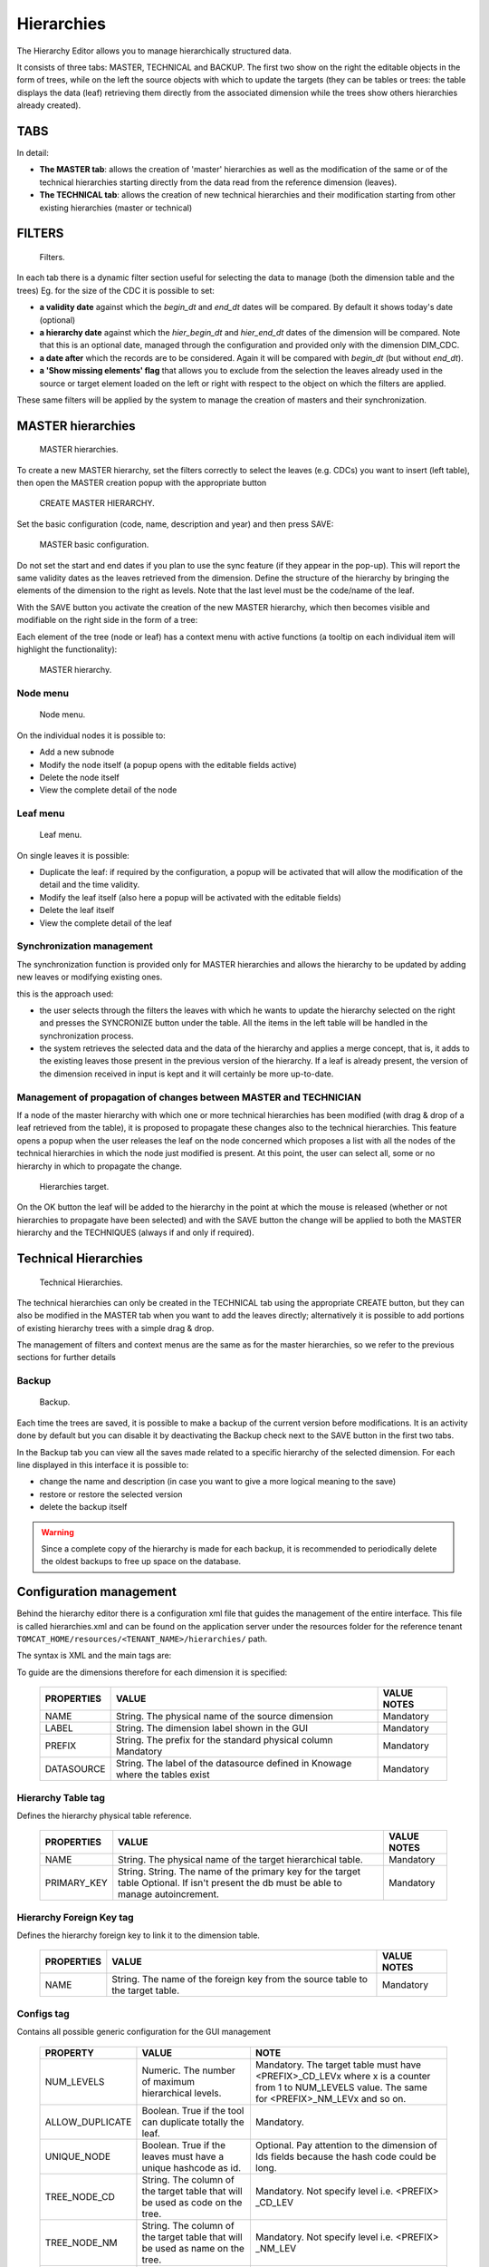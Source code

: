Hierarchies
========================================================================================================================




The Hierarchy Editor allows you to manage hierarchically structured data.

It consists of three tabs: MASTER, TECHNICAL and BACKUP.
The first two show on the right the editable objects in the form of trees, while on the left the source objects with which to update the targets (they can be tables or trees: the table displays the data (leaf) retrieving them directly from the associated dimension while the trees show others hierarchies already created).


TABS
~~~~~~~~~~~~~~~~~~~~~~~~~~~~~~~~~~~~~~~~~~~~~~~~~~~~~~~~~~~~~~~~~~~~~~~~~~~~~~~~~~~~~~~~~~~~~~~~~~~~~~~~~~~~~~~~~~~~~~~~

In detail:

-  **The MASTER tab**: allows the creation of 'master' hierarchies as well as the modification of the same or of the technical hierarchies starting directly from the data read from the reference dimension (leaves).
-  **The TECHNICAL tab**: allows the creation of new technical hierarchies and their modification starting from other existing hierarchies (master or technical)

FILTERS
~~~~~~~~~~~~~~~~~~~~~~~~~~~~~~~~~~~~~~~~~~~~~~~~~~~~~~~~~~~~~~~~~~~~~~~~~~~~~~~~~~~~~~~~~~~~~~~~~~~~~~~~~~~~~~~~~~~~~~~~

.. figure:: media/image1.png

   Filters.

In each tab there is a dynamic filter section useful for selecting the data to manage (both the dimension table and the trees)
Eg. for the size of the CDC it is possible to set:

-  **a validity date** against which the *begin_dt* and *end_dt* dates will be compared. By default it shows today's date (optional)
-  **a hierarchy date** against which the *hier_begin_dt* and *hier_end_dt* dates of the dimension will be compared. Note that this is an optional date, managed through the configuration and provided only with the dimension DIM_CDC.
-  **a date after** which the records are to be considered. Again it will be compared with *begin_dt* (but without *end_dt*).
-  **a 'Show missing elements' flag** that allows you to exclude from the selection the leaves already used in the source or target element loaded on the left or right with respect to the object on which the filters are applied.

These same filters will be applied by the system to manage the creation of masters and their synchronization.


MASTER hierarchies
~~~~~~~~~~~~~~~~~~~~~~~~~~~~~~~~~~~~~~~~~~~~~~~~~~~~~~~~~~~~~~~~~~~~~~~~~~~~~~~~~~~~~~~~~~~~~~~~~~~~~~~~~~~~~~~~~~~~~~~~

.. figure:: media/image2.png

   MASTER hierarchies.

To create a new MASTER hierarchy, set the filters correctly to select the leaves (e.g. CDCs) you want to insert (left table), then open the MASTER creation popup with the appropriate button

.. figure:: media/image3.png

   CREATE MASTER HIERARCHY.

Set the basic configuration (code, name, description and year) and then press SAVE:

.. figure:: media/image4.png

   MASTER basic configuration.

Do not set the start and end dates if you plan to use the sync feature (if they appear in the pop-up). This will report the same validity dates as the leaves retrieved from the dimension.
Define the structure of the hierarchy by bringing the elements of the dimension to the right as levels. Note that the last level must be the code/name of the leaf.

With the SAVE button you activate the creation of the new MASTER hierarchy, which then becomes visible and modifiable on the right side in the form of a tree:

Each element of the tree (node ​​or leaf) has a context menu with active functions (a tooltip on each individual item will highlight the functionality):

.. figure:: media/image5.png

   MASTER hierarchy.

Node menu
------------------------------------------------------------------------------------------------------------------------

.. figure:: media/image6.png

   Node menu.

On the individual nodes it is possible to:

-  Add a new subnode
-  Modify the node itself (a popup opens with the editable fields active)
-  Delete the node itself
-  View the complete detail of the node


Leaf menu
------------------------------------------------------------------------------------------------------------------------

.. figure:: media/image7.png

   Leaf menu.

On single leaves it is possible:

-  Duplicate the leaf: if required by the configuration, a popup will be activated that will allow the modification of the detail and the time validity.
-  Modify the leaf itself (also here a popup will be activated with the editable fields)
-  Delete the leaf itself
-  View the complete detail of the leaf


Synchronization management
------------------------------------------------------------------------------------------------------------------------

The synchronization function is provided only for MASTER hierarchies and allows the hierarchy to be updated by adding new leaves or modifying existing ones.

this is the approach used:

- the user selects through the filters the leaves with which he wants to update the hierarchy selected on the right and presses the SYNCRONIZE button under the table. All the items in the left table will be handled in the synchronization process.
- the system retrieves the selected data and the data of the hierarchy and applies a merge concept, that is, it adds to the existing leaves those present in the previous version of the hierarchy. If a leaf is already present, the version of the dimension received in input is kept and it will certainly be more up-to-date.


Management of propagation of changes between MASTER and TECHNICIAN
------------------------------------------------------------------------------------------------------------------------

If a node of the master hierarchy with which one or more technical hierarchies has been modified (with drag & drop of a leaf retrieved from the table), it is proposed to propagate these changes also to the technical hierarchies.
This feature opens a popup when the user releases the leaf on the node concerned which proposes a list with all the nodes of the technical hierarchies in which the node just modified is present. At this point, the user can select all, some or no hierarchy in which to propagate the change.

.. figure:: media/image8.png

   Hierarchies target.

On the OK button the leaf will be added to the hierarchy in the point at which the mouse is released (whether or not hierarchies to propagate have been selected) and with the SAVE button the change will be applied to both the MASTER hierarchy and the TECHNIQUES (always if and only if required).


Technical Hierarchies
~~~~~~~~~~~~~~~~~~~~~~~~~~~~~~~~~~~~~~~~~~~~~~~~~~~~~~~~~~~~~~~~~~~~~~~~~~~~~~~~~~~~~~~~~~~~~~~~~~~~~~~~~~~~~~~~~~~~~~~~

.. figure:: media/image9.png

   Technical Hierarchies.

The technical hierarchies can only be created in the TECHNICAL tab using the appropriate CREATE button, but they can also be modified in the MASTER tab when you want to add the leaves directly; alternatively it is possible to add portions of existing hierarchy trees with a simple drag & drop.

The management of filters and context menus are the same as for the master hierarchies, so we refer to the previous sections for further details

Backup
------------------------------------------------------------------------------------------------------------------------

.. figure:: media/image10.png

   Backup.

Each time the trees are saved, it is possible to make a backup of the current version before modifications. It is an activity done by default but you can disable it by deactivating the Backup check next to the SAVE button in the first two tabs.



In the Backup tab you can view all the saves made related to a specific hierarchy of the selected dimension.
For each line displayed in this interface it is possible to:

- change the name and description (in case you want to give a more logical meaning to the save)
- restore or restore the selected version
- delete the backup itself

.. warning::
   Since a complete copy of the hierarchy is made for each backup, it is recommended to periodically delete the oldest backups to free up space on the database.


Configuration management
~~~~~~~~~~~~~~~~~~~~~~~~~~~~~~~~~~~~~~~~~~~~~~~~~~~~~~~~~~~~~~~~~~~~~~~~~~~~~~~~~~~~~~~~~~~~~~~~~~~~~~~~~~~~~~~~~~~~~~~~

Behind the hierarchy editor there is a configuration xml file that guides the management of the entire interface.
This file is called hierarchies.xml and can be found on the application server under the resources folder for the reference tenant ``TOMCAT_HOME/resources/<TENANT_NAME>/hierarchies/`` path.

The syntax is XML and the main tags are:

.. code-block:: xml
        :linenos:
        :caption: Main tags of the XML used for configuration.

        <?xml version='1.0' encoding='utf-8'?>
        <HIERARCHY_EDITOR_DEFINITION>
        <DIMENSIONS>
              <DIMENSION NAME="V_DIM_CDC_4_NCONSO" LABEL="CDC_4_NCONSO" PREFIX="CDC" DATASOURCE ="BIENG">
                <HIERARCHY_TABLE NAME = "HIER_CDC_TEST" />
                <HIERARCHY_FK NAME = "CDC_LEAF_ID" />
                <CONFIGS>... </CONFIGS>
                <DIM_FILTERS>... </DIM_FILTERS>
                <DIM_FIELDS>... </DIM_FIELDS>
                <HIER_FIELDS>... </HIER_FIELDS>
              </DIMENSION>
        </DIMENSIONS>
        </HIERARCHY_EDITOR_DEFINITION>

To guide are the dimensions therefore for each dimension it is specified:

   +--------------------------------+---------------------------------------------------+--------------+
   | PROPERTIES                     | VALUE                                             | VALUE NOTES  |
   +================================+===================================================+==============+
   | NAME                           | String. The physical name of the source dimension | Mandatory    |
   +--------------------------------+---------+-----------------------------------------+--------------+
   | LABEL                          | String. The dimension label shown in the GUI      | Mandatory    |
   +--------------------------------+---------+-----------------------------------------+--------------+
   | PREFIX                         | String. The prefix for the standard physical      | Mandatory    |
   |                                | column Mandatory                                  |              |
   +--------------------------------+---------+-----------------------------------------+--------------+
   | DATASOURCE                     | String. The label of the datasource defined       | Mandatory    |
   |                                | in Knowage where the tables exist                 |              |
   +--------------------------------+-----------------------+---------------------------+--------------+



Hierarchy Table tag
------------------------------------------------------------------------------------------------------------------------

.. code-block:: xml
    :linenos:
    :caption: Tag HIERARCHY_TABLE and its properties.

    <HIERARCHY_TABLE NAME = "HIER_CDC_TEST" />


Defines the hierarchy physical table reference.

    +--------------------------------+------------------------------------------------------------+--------------+
    | PROPERTIES                     | VALUE                                                      | VALUE NOTES  |
    +================================+============================================================+==============+
    | NAME                           | String. The physical name of the target hierarchical table.| Mandatory    |
    +--------------------------------+------------------------------------------------------------+--------------+
    | PRIMARY_KEY                    | String. String. The name of the primary key for the target | Mandatory    |
    |                                | table Optional. If isn't present the db must be able to    |              |
    |                                | manage autoincrement.                                      |              |
    +--------------------------------+------------------------------------------------------------+--------------+


Hierarchy Foreign Key tag
------------------------------------------------------------------------------------------------------------------------

.. code-block:: xml
    :linenos:
    :caption: Tag HIERARCHY_FK and its property.

    <HIERARCHY_FK NAME = "CDC_LEAF_ID" />

Defines the hierarchy foreign key to link it to the dimension table.

    +--------------------------------+------------------------------------------------------------+--------------+
    | PROPERTIES                     | VALUE                                                      | VALUE NOTES  |
    +================================+============================================================+==============+
    | NAME                           | String. The name of the foreign key from the source table  | Mandatory    |
    |                                | to the target table.                                       |              |
    +--------------------------------+------------------------------------------------------------+--------------+


Configs tag
------------------------------------------------------------------------------------------------------------------------

.. code-block:: xml
    :linenos:
    :caption: Tag CONFIGS and its property.

    <CONFIGS>
      <CONFIG NUM_LEVELS = "5" />
      <CONFIG ALLOW_DUPLICATE = "false" />
      <CONFIG UNIQUE_NODE = "true" />
      <CONFIG FORCE_NAME_AS_LEVEL = "true" />
      <CONFIG TREE_NODE_CD = "PRODUCT_CLASS_CD_LEV" />
      <CONFIG TREE_NODE_NM = "PRODUCT_CLASS_NM_LEV" />
      <CONFIG TREE_LEAF_ID = "PRODUCT_CLASS_LEAF_ID" />
      <CONFIG TREE_LEAF_CD = "PRODUCT_CLASS_CD_LEAF" />
      <CONFIG TREE_LEAF_NM = "PRODUCT_CLASS_NM_LEAF" />
      <CONFIG DIMENSION_ID = "PRODUCT_CLASS_ID" />
      <CONFIG DIMENSION_CD = "PRODUCT_CLASS_CD" />
      <CONFIG DIMENSION_NM = "PRODUCT_CLASS_NM" />
      <CONFIG FILL_EMPTY = "NO" />
      <CONFIG FILL_VALUE = "OTHER" />
    </CONFIGS>


Contains all possible generic configuration for the GUI management

    +-----------------+---------------------------------------------------------------+---------------------------------------------------------+
    | PROPERTY        | VALUE                                                         | NOTE                                                    |
    +=================+===============================================================+=========================================================+
    | NUM_LEVELS      | Numeric. The number of maximum hierarchical levels.           | Mandatory. The target table must have <PREFIX>_CD_LEVx  |
    |                 |                                                               | where x is a counter from 1 to NUM_LEVELS value.        |
    |                 |                                                               | The same for <PREFIX>_NM_LEVx and so on.                |
    +-----------------+---------------------------------------------------------------+---------------------------------------------------------+
    | ALLOW_DUPLICATE | Boolean. True if the tool can duplicate totally the leaf.     | Mandatory.                                              |
    +-----------------+---------------------------------------------------------------+---------------------------------------------------------+
    | UNIQUE_NODE     | Boolean. True if the leaves must have a unique hashcode as id.| Optional. Pay attention to the dimension of Ids fields  |
    |                 |                                                               | because the hash code could be long.                    |
    +-----------------+---------------------------------------------------------------+---------------------------------------------------------+
    | TREE_NODE_CD    | String. The column of the target table                        | Mandatory.                                              |
    |                 | that will be used as code on the tree.                        | Not specify level i.e. <PREFIX> _CD_LEV                 |
    +-----------------+---------------------------------------------------------------+---------------------------------------------------------+
    | TREE_NODE_NM    | String. The column of the target table                        | Mandatory.                                              |
    |                 | that will be used as name on the tree.                        | Not specify level i.e. <PREFIX> _NM_LEV                 |
    +-----------------+---------------------------------------------------------------+---------------------------------------------------------+
    | TREE_LEAF_ID    | String. The column of the target table                        | Mandatory.                                              |
    |                 | that will be used as id of the leaf on the tree.              |                                                         |
    +-----------------+---------------------------------------------------------------+---------------------------------------------------------+
    | TREE_LEAF_CD    | String. The column of the target table                        | Mandatory.                                              |
    |                 | that will be used as code of the leaf on the tree.            |                                                         |
    +-----------------+---------------------------------------------------------------+---------------------------------------------------------+
    | TREE_LEAF_NM    | String. The column of the target table                        | Mandatory.                                              |
    |                 | that will be used as name of the leaf on the tree.            |                                                         |
    +-----------------+---------------------------------------------------------------+---------------------------------------------------------+
    | DIMENSION_ID    | String. The column of the source table                        | Mandatory.                                              |
    |                 | that will be used as id of the dimension.                     |                                                         |
    +-----------------+---------------------------------------------------------------+---------------------------------------------------------+
    | DIMENSION_CD    | String. The column of the source table                        | Mandatory.                                              |
    |                 | that will be used as code of the dimension.                   |                                                         |
    +-----------------+---------------------------------------------------------------+---------------------------------------------------------+
    | DIMENSION_NM    | String. The column of the source table                        | Mandatory.                                              |
    |                 | that will be used as name of the dimension.                   |                                                         |
    +-----------------+---------------------------------------------------------------+---------------------------------------------------------+
    | FILL_EMPTY      | Boolean. If true set the filling of the empty node            | Optional. It's used in master creation context          |
    |                 | with a default value.                                         | where the leaf is fixed to a specific level.            |
    +-----------------+---------------------------------------------------------------+---------------------------------------------------------+
    | FILL_VALUE      | String. Specify the value of default used                     | Optional.                                               |
    |                 | for filling empty nodes.                                      |                                                         |
    +-----------------+---------------------------------------------------------------+---------------------------------------------------------+


Dim Filters Tag (Optional)
------------------------------------------------------------------------------------------------------------------------

.. code-block:: xml
    :linenos:
    :caption: Tag DIM_FILTERS and its properties.

    <DIM_FILTERS>
      <FILTER TYPE = "Date" NAME = "After Date" CONDITION1 = "BEGIN_DT &gt;=" DEFAULT = "" />
      <FILTER TYPE = "Date" NAME = "Hierarchy Date" CONDITION1 = "BEGIN_HIER_DT &lt;=" CONDITION2 = "END_HIER_DT &gt;=" DEFAULT = ""/>
    ...
    </DIM_FILTERS>

Defines optional filters on the dimension section

    +------------+------------------------------------------------------+----------------------------------------------------------------+
    | PROPERTY   | VALUE                                                | NOTE                                                           |
    +============+======================================================+================================================================+
    | TYPE       | String. The type of the filter.                      | Mandatory. Depending from the type a different                 |
    |            | Could be String, Number or Date.                     | widget will be shown (input text, calendar, ..).               |
    +------------+------------------------------------------------------+----------------------------------------------------------------+
    | NAME       | String. The label visualized near the filter element.| Mandatory.                                                     |
    +------------+------------------------------------------------------+----------------------------------------------------------------+
    | CONDITIONx | String. The formula of the filter.                   | Mandatory. Could be are present more conditions element        |
    |            |                                                      | ie. CONDITION1, CONDITION2,...                                 |
    |            |                                                      | All these conditions will be apply (without elaboration)       |
    |            |                                                      | on the final select query defined dynamically from the system. |
    +------------+------------------------------------------------------+----------------------------------------------------------------+
    | DEFAULT    | String. The default value for the filter             | Optional.                                                      |
    +------------+------------------------------------------------------+----------------------------------------------------------------+


Dim Fields Tag (Mandatory)
------------------------------------------------------------------------------------------------------------------------

.. code-block:: xml
      :linenos:
      :caption: Tag DIM_FIELDS and its properties.

      <DIM_FIELDS>
        ...
        <FIELD ID = "PRODUCT_CLASS_ID" NAME = "Identifier" VISIBLE = "false" EDITABLE = "false" TYPE = "Number" />
        <FIELD ID = "PRODUCT_CLASS_PARENT_CD" PARENT = "true" NAME = "Parent Code" VISIBLE = "false" EDITABLE = "false" TYPE = "String" />
        <FIELD ID = "PRODUCT_CLASS_PARENT_NM" PARENT = "true" NAME = "Parent Name" VISIBLE = "false" EDITABLE = "false" TYPE = "String" />
        ...
      </DIM_FIELDS>

Specifies all dimension fields managed by the GUI.

    +----------+-----------------------------------------------------------------------------+------------+
    | PROPERTY | VALUE                                                                       | NOTE       |
    +==========+=============================================================================+============+
    | ID       | String. The column of the source dimension table                            | Mandatory. |
    |          | that will be managed through the GUI.                                       |            |
    +----------+-----------------------------------------------------------------------------+------------+
    | NAME     | Boolean. True if the field must be shown in the table, false otherwise.     | Mandatory. |
    +----------+-----------------------------------------------------------------------------+------------+
    | VISIBLE  | True if the field could be editable from the user, false otherwise.         | Mandatory. |
    +----------+-----------------------------------------------------------------------------+------------+
    | EDITABLE | Boolean. True if the field could be editable from the user, false otherwise | Mandatory. |
    +----------+-----------------------------------------------------------------------------+------------+
    | TYPE     | String. The type of the field.                                              | Mandatory. |
    |          | Could be String, Number or Date.                                            |            |
    +----------+-----------------------------------------------------------------------------+------------+
    | PARENT   | Boolean. True if the field contains the parent                              | Optional.  |
    |          | reference information for a recursive management.                           |            |
    +----------+-----------------------------------------------------------------------------+------------+

Hier Fields Tag
------------------------------------------------------------------------------------------------------------------------

Mandatory. Specifies all dimension fields managed by the GUI.


It is composed from three sections: GENERAL_FIELDS, NODE_FIELDS and LEAF_FIELDS.

.. code-block:: xml
    :linenos:
    :caption: Tag HIER_FIELDS and its properties.

    <HIER_FIELDS>
      <GENERAL_FIELDS>... </GENERAL_FIELDS>
      <NODE_FIELDS>... </NODE_FIELDS>
      <LEAF_FIELDS>... </LEAF_FIELDS>
    </HIER_FIELDS>


General Fields
------------------------------------------------------------------------------------------------------------------------

.. code-block:: xml
    :linenos:
    :caption: Tag GENERAL_FIELDS and its properties.

    <GENERAL_FIELDS>
      <FIELD ID = "HIER_CD" NAME = "Code" VISIBLE = "true" EDITABLE = "true" REQUIRED = "true" TYPE = "String" />
      <FIELD ID = "HIER_NM" NAME = "Name" VISIBLE = "true" EDITABLE = "true" REQUIRED = "true" TYPE = "String" />
      <FIELD ID = "HIER_DS" NAME = "Description" VISIBLE = "true" EDITABLE = "true" REQUIRED = "true" TYPE = "String" />
      <FIELD ID = "HIER_TP" NAME = "Type" VISIBLE = "false" EDITABLE = "false" REQUIRED = "true" TYPE = "String" />
      <FIELD ID = "MAX_DEPTH" NAME = "Max Depth." VISIBLE = "false" EDITABLE = "false" REQUIRED = "true" TYPE = "Number" />
    </GENERAL_FIELDS>

Defines all generic fields of the hierarchy

    +----------+----------------------------------------------------------------------------------------+------------+
    | PROPERTY | VALUE                                                                                  | NOTE       |
    +==========+========================================================================================+============+
    | ID       | String. The column of the target hierarchy table that will be managed through the GUI. | Mandatory. |
    +----------+----------------------------------------------------------------------------------------+------------+
    | NAME     | String. The label of the element shown in the GUI.                                     | Mandatory. |
    +----------+----------------------------------------------------------------------------------------+------------+
    | VISIBLE  | Boolean. True if the field must be shown in the table, false otherwise.                | Mandatory. |
    +----------+----------------------------------------------------------------------------------------+------------+
    | EDITABLE | Boolean. True if the field could be editable from the user, false otherwise.           | Mandatory. |
    +----------+----------------------------------------------------------------------------------------+------------+
    | REQUIRED | Boolean. True if the field is mandatory and the user must insert any values;           | Optional.  |
    |          |  false otherwise.                                                                      |            |
    +----------+----------------------------------------------------------------------------------------+------------+
    | TYPE     | String. The type of the field.                                                         | Mandatory. |
    |          | Could be String, Number or Date.                                                       |            |
    +----------+----------------------------------------------------------------------------------------+------------+

Node Fields
------------------------------------------------------------------------------------------------------------------------

.. code-block:: xml
    :linenos:
    :caption: Tag NODE_FIELDS and its properties.

    <NODE_FIELDS>
      <FIELD ID = "PRODUCT_CLASS_CD_LEV" SINGLE_VALUE = "false" UNIQUE_CODE = "true" NAME = "Unique code" VISIBLE = "true" EDITABLE = "false" REQUIRED = "true" TYPE = "String" />
      <FIELD ID = "PRODUCT_CLASS_OCD_LEV" SINGLE_VALUE = "false" NAME = "Code" VISIBLE = "true" EDITABLE = "true" REQUIRED = "true" TYPE = "String" />
      <FIELD ID = "PRODUCT_CLASS_NM_LEV" SINGLE_VALUE = "false" NAME = "Name" VISIBLE = "true" EDITABLE = "true" REQUIRED = "true" TYPE = "String" />
      <FIELD ID = "ORDER_LEV" SINGLE_VALUE = "false" NAME = "Order" VISIBLE = "true" EDITABLE = "true" REQUIRED = "true" TYPE = "Number" />
    </NODE_FIELDS>

Defines all fields for the nodes

    +--------------+-------------------------------------------------------------------------------+------------+
    | PROPERTY     | VALUE                                                                         | NOTE       |
    +==============+===============================================================================+============+
    | ID           | String. The column of the target hierarchy table                              | Mandatory. |
    |              | that will be managed through the GUI.                                         |            |
    +--------------+-------------------------------------------------------------------------------+------------+
    | SINGLE_VALUE | Boolean. True if the field is present any times                               | Mandatory. |
    |              | like the NUM_LEVELS property defines; false otherwise.                        |            |
    +--------------+-------------------------------------------------------------------------------+------------+
    | NAME         | String. The label of the element shown in the GUI.                            | Mandatory. |
    +--------------+-------------------------------------------------------------------------------+------------+
    | VISIBLE      | Boolean. True if the field must be shown in the table,                        | Mandatory. |
    |              | false otherwise.                                                              |            |
    +--------------+-------------------------------------------------------------------------------+------------+
    | EDITABLE     | Boolean. True if the field could be editable from the user,                   | Mandatory. |
    |              | false otherwise.                                                              |            |
    +--------------+-------------------------------------------------------------------------------+------------+
    | REQUIRED     | Boolean. True if the field is mandatory and the user must insert any values;  | Optional.  |
    |              | false otherwise                                                               |            |
    +--------------+-------------------------------------------------------------------------------+------------+
    | TYPE         | String. The type of the field. Could be String, Number or Date.               | Mandatory. |
    +--------------+-------------------------------------------------------------------------------+------------+


Leaf Fields
------------------------------------------------------------------------------------------------------------------------

.. code-block:: xml
    :linenos:
    :caption: Tag LEAF_FIELDS and its properties.

    <LEAF_FIELDS>
      <FIELD ID = "PRODUCT_CLASS_LEAF_ID " NAME =" Leaf Id. " VISIBLE =" false " EDITABLE =" false " required =" true " TYPE =" Number "/>
      <FIELD ID = "PRODUCT_CLASS_CD_LEAF" NAME = "Code" VISIBLE = "true" EDITABLE = "false" REQUIRED = "true" TYPE = "String" />
      <FIELD ID = "PRODUCT_CLASS_NM_LEAF" NAME = "Name" VISIBLE = "true" EDITABLE = "true" REQUIRED = "true" TYPE = "String" />
      <FIELD ID = "LEAF_PARENT_CD" NAME = "Parent Code" VISIBLE = "true" EDITABLE = "false" REQUIRED = "true" TYPE = "String" />
      <FIELD ID = "LEAF_PARENT_NM" NAME = "Parent Name" VISIBLE = "true" EDITABLE = "false" REQUIRED = "true" TYPE = "String" />
      <FIELD ID = "BEGIN_DT" NAME = "Begin Date" VISIBLE = "true" EDITABLE = "true" REQUIRED = "true" TYPE = "Date" />
      <FIELD ID = "END_DT" NAME = "End Date" VISIBLE = "true" EDITABLE = "true" REQUIRED = "true" TYPE = "Date" />
    </LEAF_FIELDS>


Defines all fields for the leaf

    +----------+-------------------------------------------------------------------------------+------------+
    | PROPERTY | VALUE                                                                         | NOTE       |
    +==========+===============================================================================+============+
    | ID       | String. The column of the source dimension table                              | Mandatory. |
    |          | that will be used as id.                                                      |            |
    +----------+-------------------------------------------------------------------------------+------------+
    | NAME     | String. The label of the element shown in the GUI                             | Mandatory. |
    +----------+-------------------------------------------------------------------------------+------------+
    | VISIBLE  | Boolean. True if the field must be shown in the table,                        | Mandatory. |
    |          | false otherwise.                                                              |            |
    +----------+-------------------------------------------------------------------------------+------------+
    | EDITABLE | Boolean. True if the field could be editable from the user,                   | Mandatory. |
    |          | false otherwise.                                                              |            |
    +----------+-------------------------------------------------------------------------------+------------+
    | REQUIRED | Boolean. True if the field is mandatory and the user must insert any values;  | Optional.  |
    |          | false otherwise                                                               |            |
    +----------+-------------------------------------------------------------------------------+------------+
    | TYPE     | String. The type of the field. Could be String, Number or Date.               | Mandatory. |
    +----------+-------------------------------------------------------------------------------+------------+


FILTERS DETAIL
~~~~~~~~~~~~~~~~~~~~~~~~~~~~~~~~~~~~~~~~~~~~~~~~~~~~~~~~~~~~~~~~~~~~~~~~~~~~~~~~~~~~~~~~~~~~~~~~~~~~~~~~~~~~~~~~~~~~~~~~

Below is a list of the filters that can be applied through the GUI on the MASTER tab with the details of the queries performed by the system to retrieve information related to dimensions in order to explain how the filters set through the GUI affect the result.
In general, all filters are applied with the 'AND' logic, so the records must satisfy ALL the defined settings to be selected.

Note: for the selection of dates it is recommended to use the date-picker in order to be independent of the managed format due to the active language.

BASIC FILTERS
------------------------------------------------------------------------------------------------------------------------

1. Size
^^^^^^^^^^^^^^^^^^^^^^^^^^^^^^^^^^^^^^^^^^^^^^^^^^^^^^^^^^^^^^^^^^^^^^^^^^^^^^^^^^^^^^^^^^^^^^^^^^^^^^^^^^^^^^^^^^^^^^^^

.. figure:: media/image11.png

   Size.


As mentioned previously, the dimension is mandatory for the recovery of the data to be managed. The usable values ​​are retrieved from the configuration file (see the 'Configuration Management' paragraph defined above).

2. Filter on validity date
^^^^^^^^^^^^^^^^^^^^^^^^^^^^^^^^^^^^^^^^^^^^^^^^^^^^^^^^^^^^^^^^^^^^^^^^^^^^^^^^^^^^^^^^^^^^^^^^^^^^^^^^^^^^^^^^^^^^^^^^

.. figure:: media/image12.png

   Filter on validity date.

Unlike the dimension, the effective date becomes optional if other dates are set in the optional filter panel.
 
By setting the validity date, all 'valid' records will be retrieved from the specified size, i.e. with the BEGIN_DT attribute less than or equal to the specified date and the END_DT attribute greater than or equal to the specified value.


OPTIONAL FILTERS
------------------------------------------------------------------------------------------------------------------------

3. Filter on a given hierarchy
^^^^^^^^^^^^^^^^^^^^^^^^^^^^^^^^^^^^^^^^^^^^^^^^^^^^^^^^^^^^^^^^^^^^^^^^^^^^^^^^^^^^^^^^^^^^^^^^^^^^^^^^^^^^^^^^^^^^^^^^

.. figure:: media/image13.png

   Filter on a given hierarchy.


The hierarchy date is the earliest definable date in the optional filter panel. This means that not all dimensions can set it and that its definition - and therefore the type of condition to be applied - is configured within the configuration file (see the 'Dim Filters tag' paragraph specified above).

Therefore, according to the current configuration, by setting the hierarchy date, all the records with the 'valid' hierarchy date will be retrieved from the specified dimension, i.e. with the BEGIN_HIER_DT attribute less than or equal to the specified date and the END_HIER_DT attribute greater than or equal to the value specified.

This means if an element of the dimension were created with a given hierarchy after the one set, it would not be considered.

4. Filter on date 'after ...'
^^^^^^^^^^^^^^^^^^^^^^^^^^^^^^^^^^^^^^^^^^^^^^^^^^^^^^^^^^^^^^^^^^^^^^^^^^^^^^^^^^^^^^^^^^^^^^^^^^^^^^^^^^^^^^^^^^^^^^^^

.. figure:: media/image14.png

   Filter on date 'after ...'.


The date 'after ..' is also part of the optional filter panel (see the 'Dim Filters tag' paragraph specified above).

Therefore, according to the current configuration, by setting the date 'after ...', all the 'valid' records from that date onwards will be retrieved from the specified size or with the BEGIN_DT attribute greater than or equal to the specified date; in this case the END_DT attribute is not considered.

5. Filter 'Show missing elements ...'
^^^^^^^^^^^^^^^^^^^^^^^^^^^^^^^^^^^^^^^^^^^^^^^^^^^^^^^^^^^^^^^^^^^^^^^^^^^^^^^^^^^^^^^^^^^^^^^^^^^^^^^^^^^^^^^^^^^^^^^^

.. figure:: media/image15.png

   Filter 'Show missing elements ...'.


In order to choose the 'Show missing elements' option, the user must previously select an existing hierarchy to compare with (right side of the GUI).
At this point, considering the other options set, all the records that are not yet present on the target hierarchy with the same conditions will be selected.

6. Compound filters
^^^^^^^^^^^^^^^^^^^^^^^^^^^^^^^^^^^^^^^^^^^^^^^^^^^^^^^^^^^^^^^^^^^^^^^^^^^^^^^^^^^^^^^^^^^^^^^^^^^^^^^^^^^^^^^^^^^^^^^^

.. figure:: media/image15.png

   Compound filters.

Obviously it is possible to apply more filters at the same time; this means that only the records that satisfy ALL the conditions set will be recovered.
 
This example shows the application of the validity logic both on the generic dates of the record and on those of the hierarchy.
